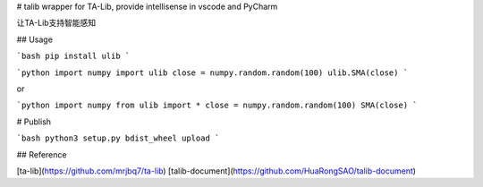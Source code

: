 # talib
wrapper for TA-Lib, provide intellisense in vscode and PyCharm

让TA-Lib支持智能感知

## Usage

```bash
pip install ulib
```

```python
import numpy
import ulib
close = numpy.random.random(100)
ulib.SMA(close)
```

or

```python
import numpy
from ulib import *
close = numpy.random.random(100)
SMA(close)
```

# Publish

```bash
python3 setup.py bdist_wheel upload
```

## Reference

[ta-lib](https://github.com/mrjbq7/ta-lib)
[talib-document](https://github.com/HuaRongSAO/talib-document)

